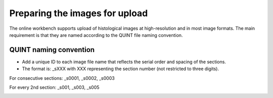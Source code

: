 **Preparing the images for upload**
===================================

The online workbench supports upload of histological images at high-resolution and in most image formats. The main requirement is that they are named according to the QUINT file naming convention. 

**QUINT naming convention**
-------------------------------

* Add a unique ID to each image file name that reflects the serial order and spacing of the sections. 
* The format is: _sXXX with XXX representing the section number (not restricted to three digits). 

For consecutive sections: _s0001, _s0002, _s0003

For every 2nd section: _s001, _s003, _s005

.. image:: images/NamingConvention.PNG

